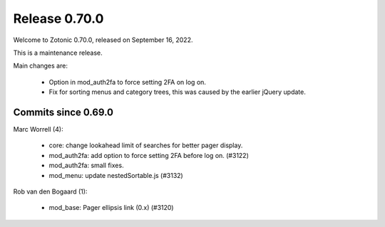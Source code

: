 .. _rel-0.70.0:

Release 0.70.0
==============

Welcome to Zotonic 0.70.0, released on September 16, 2022.

This is a maintenance release.

Main changes are:

 * Option in mod_auth2fa to force setting 2FA on log on.
 * Fix for sorting menus and category trees, this was caused by the earlier jQuery update.

Commits since 0.69.0
--------------------

Marc Worrell (4):

 * core: change lookahead limit of searches for better pager display.
 * mod_auth2fa: add option to force setting 2FA before log on. (#3122)
 * mod_auth2fa: small fixes.
 * mod_menu: update nestedSortable.js (#3132)

Rob van den Bogaard (1):

 * mod_base: Pager ellipsis link (0.x) (#3120)
